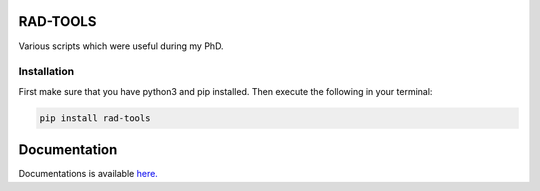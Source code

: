 RAD-TOOLS
=========
Various scripts which were useful during my PhD.

.. image:: https://badge.fury.io/py/rad-tools.svg
    :target: https://badge.fury.io/py/rad-tools
    
.. image:: https://readthedocs.org/projects/rad-tools/badge/?version=stable
    :target: https://rad-tools.adrybakov.com/en/stable/?badge=stable
    :alt: Documentation Status
   
.. image:: https://static.pepy.tech/personalized-badge/rad-tools?period=total&units=international_system&left_color=black&right_color=blue&left_text=Downloads
 :target: https://pepy.tech/project/rad-tools

.. image:: https://img.shields.io/badge/code%20style-black-000000.svg
   :target: https://github.com/psf/black
   
.. image:: https://img.shields.io/github/license/adrybakov/rad-tools
   :alt: GitHub
   
Installation
------------

First make sure that you have python3 and pip installed.
Then execute the following in your terminal:

.. code-block:: console

   pip install rad-tools

Documentation
=============

Documentations is available 
`here. <https://rad-tools.adrybakov.com>`_
